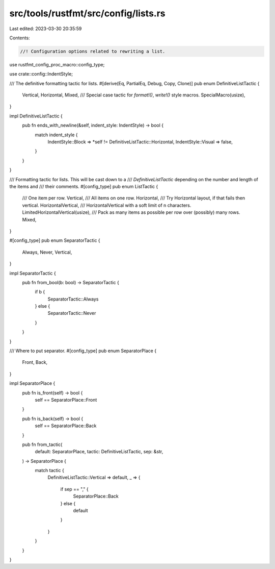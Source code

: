 src/tools/rustfmt/src/config/lists.rs
=====================================

Last edited: 2023-03-30 20:35:59

Contents:

.. code-block:: rs

    //! Configuration options related to rewriting a list.

use rustfmt_config_proc_macro::config_type;

use crate::config::IndentStyle;

/// The definitive formatting tactic for lists.
#[derive(Eq, PartialEq, Debug, Copy, Clone)]
pub enum DefinitiveListTactic {
    Vertical,
    Horizontal,
    Mixed,
    /// Special case tactic for `format!()`, `write!()` style macros.
    SpecialMacro(usize),
}

impl DefinitiveListTactic {
    pub fn ends_with_newline(&self, indent_style: IndentStyle) -> bool {
        match indent_style {
            IndentStyle::Block => *self != DefinitiveListTactic::Horizontal,
            IndentStyle::Visual => false,
        }
    }
}

/// Formatting tactic for lists. This will be cast down to a
/// `DefinitiveListTactic` depending on the number and length of the items and
/// their comments.
#[config_type]
pub enum ListTactic {
    /// One item per row.
    Vertical,
    /// All items on one row.
    Horizontal,
    /// Try Horizontal layout, if that fails then vertical.
    HorizontalVertical,
    /// HorizontalVertical with a soft limit of n characters.
    LimitedHorizontalVertical(usize),
    /// Pack as many items as possible per row over (possibly) many rows.
    Mixed,
}

#[config_type]
pub enum SeparatorTactic {
    Always,
    Never,
    Vertical,
}

impl SeparatorTactic {
    pub fn from_bool(b: bool) -> SeparatorTactic {
        if b {
            SeparatorTactic::Always
        } else {
            SeparatorTactic::Never
        }
    }
}

/// Where to put separator.
#[config_type]
pub enum SeparatorPlace {
    Front,
    Back,
}

impl SeparatorPlace {
    pub fn is_front(self) -> bool {
        self == SeparatorPlace::Front
    }

    pub fn is_back(self) -> bool {
        self == SeparatorPlace::Back
    }

    pub fn from_tactic(
        default: SeparatorPlace,
        tactic: DefinitiveListTactic,
        sep: &str,
    ) -> SeparatorPlace {
        match tactic {
            DefinitiveListTactic::Vertical => default,
            _ => {
                if sep == "," {
                    SeparatorPlace::Back
                } else {
                    default
                }
            }
        }
    }
}


